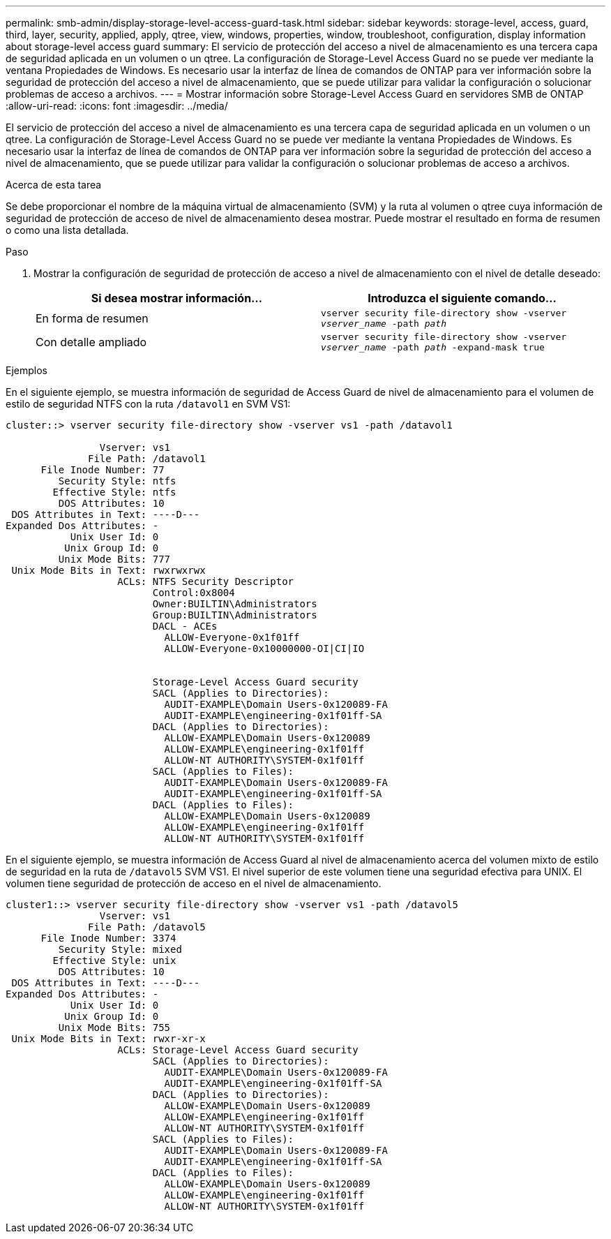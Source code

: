 ---
permalink: smb-admin/display-storage-level-access-guard-task.html 
sidebar: sidebar 
keywords: storage-level, access, guard, third, layer, security, applied, apply, qtree, view, windows, properties, window, troubleshoot, configuration, display information about storage-level access guard 
summary: El servicio de protección del acceso a nivel de almacenamiento es una tercera capa de seguridad aplicada en un volumen o un qtree. La configuración de Storage-Level Access Guard no se puede ver mediante la ventana Propiedades de Windows. Es necesario usar la interfaz de línea de comandos de ONTAP para ver información sobre la seguridad de protección del acceso a nivel de almacenamiento, que se puede utilizar para validar la configuración o solucionar problemas de acceso a archivos. 
---
= Mostrar información sobre Storage-Level Access Guard en servidores SMB de ONTAP
:allow-uri-read: 
:icons: font
:imagesdir: ../media/


[role="lead"]
El servicio de protección del acceso a nivel de almacenamiento es una tercera capa de seguridad aplicada en un volumen o un qtree. La configuración de Storage-Level Access Guard no se puede ver mediante la ventana Propiedades de Windows. Es necesario usar la interfaz de línea de comandos de ONTAP para ver información sobre la seguridad de protección del acceso a nivel de almacenamiento, que se puede utilizar para validar la configuración o solucionar problemas de acceso a archivos.

.Acerca de esta tarea
Se debe proporcionar el nombre de la máquina virtual de almacenamiento (SVM) y la ruta al volumen o qtree cuya información de seguridad de protección de acceso de nivel de almacenamiento desea mostrar. Puede mostrar el resultado en forma de resumen o como una lista detallada.

.Paso
. Mostrar la configuración de seguridad de protección de acceso a nivel de almacenamiento con el nivel de detalle deseado:
+
|===
| Si desea mostrar información... | Introduzca el siguiente comando... 


 a| 
En forma de resumen
 a| 
`vserver security file-directory show -vserver _vserver_name_ -path _path_`



 a| 
Con detalle ampliado
 a| 
`vserver security file-directory show -vserver _vserver_name_ -path _path_ -expand-mask true`

|===


.Ejemplos
En el siguiente ejemplo, se muestra información de seguridad de Access Guard de nivel de almacenamiento para el volumen de estilo de seguridad NTFS con la ruta `/datavol1` en SVM VS1:

[listing]
----
cluster::> vserver security file-directory show -vserver vs1 -path /datavol1

                Vserver: vs1
              File Path: /datavol1
      File Inode Number: 77
         Security Style: ntfs
        Effective Style: ntfs
         DOS Attributes: 10
 DOS Attributes in Text: ----D---
Expanded Dos Attributes: -
           Unix User Id: 0
          Unix Group Id: 0
         Unix Mode Bits: 777
 Unix Mode Bits in Text: rwxrwxrwx
                   ACLs: NTFS Security Descriptor
                         Control:0x8004
                         Owner:BUILTIN\Administrators
                         Group:BUILTIN\Administrators
                         DACL - ACEs
                           ALLOW-Everyone-0x1f01ff
                           ALLOW-Everyone-0x10000000-OI|CI|IO


                         Storage-Level Access Guard security
                         SACL (Applies to Directories):
                           AUDIT-EXAMPLE\Domain Users-0x120089-FA
                           AUDIT-EXAMPLE\engineering-0x1f01ff-SA
                         DACL (Applies to Directories):
                           ALLOW-EXAMPLE\Domain Users-0x120089
                           ALLOW-EXAMPLE\engineering-0x1f01ff
                           ALLOW-NT AUTHORITY\SYSTEM-0x1f01ff
                         SACL (Applies to Files):
                           AUDIT-EXAMPLE\Domain Users-0x120089-FA
                           AUDIT-EXAMPLE\engineering-0x1f01ff-SA
                         DACL (Applies to Files):
                           ALLOW-EXAMPLE\Domain Users-0x120089
                           ALLOW-EXAMPLE\engineering-0x1f01ff
                           ALLOW-NT AUTHORITY\SYSTEM-0x1f01ff
----
En el siguiente ejemplo, se muestra información de Access Guard al nivel de almacenamiento acerca del volumen mixto de estilo de seguridad en la ruta de `/datavol5` SVM VS1. El nivel superior de este volumen tiene una seguridad efectiva para UNIX. El volumen tiene seguridad de protección de acceso en el nivel de almacenamiento.

[listing]
----
cluster1::> vserver security file-directory show -vserver vs1 -path /datavol5
                Vserver: vs1
              File Path: /datavol5
      File Inode Number: 3374
         Security Style: mixed
        Effective Style: unix
         DOS Attributes: 10
 DOS Attributes in Text: ----D---
Expanded Dos Attributes: -
           Unix User Id: 0
          Unix Group Id: 0
         Unix Mode Bits: 755
 Unix Mode Bits in Text: rwxr-xr-x
                   ACLs: Storage-Level Access Guard security
                         SACL (Applies to Directories):
                           AUDIT-EXAMPLE\Domain Users-0x120089-FA
                           AUDIT-EXAMPLE\engineering-0x1f01ff-SA
                         DACL (Applies to Directories):
                           ALLOW-EXAMPLE\Domain Users-0x120089
                           ALLOW-EXAMPLE\engineering-0x1f01ff
                           ALLOW-NT AUTHORITY\SYSTEM-0x1f01ff
                         SACL (Applies to Files):
                           AUDIT-EXAMPLE\Domain Users-0x120089-FA
                           AUDIT-EXAMPLE\engineering-0x1f01ff-SA
                         DACL (Applies to Files):
                           ALLOW-EXAMPLE\Domain Users-0x120089
                           ALLOW-EXAMPLE\engineering-0x1f01ff
                           ALLOW-NT AUTHORITY\SYSTEM-0x1f01ff
----